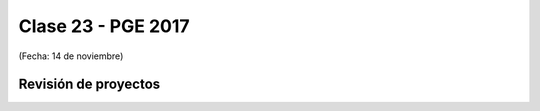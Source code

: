 .. -*- coding: utf-8 -*-

.. _rcs_subversion:

Clase 23 - PGE 2017
===================
(Fecha: 14 de noviembre)

Revisión de proyectos
^^^^^^^^^^^^^^^^^^^^^

